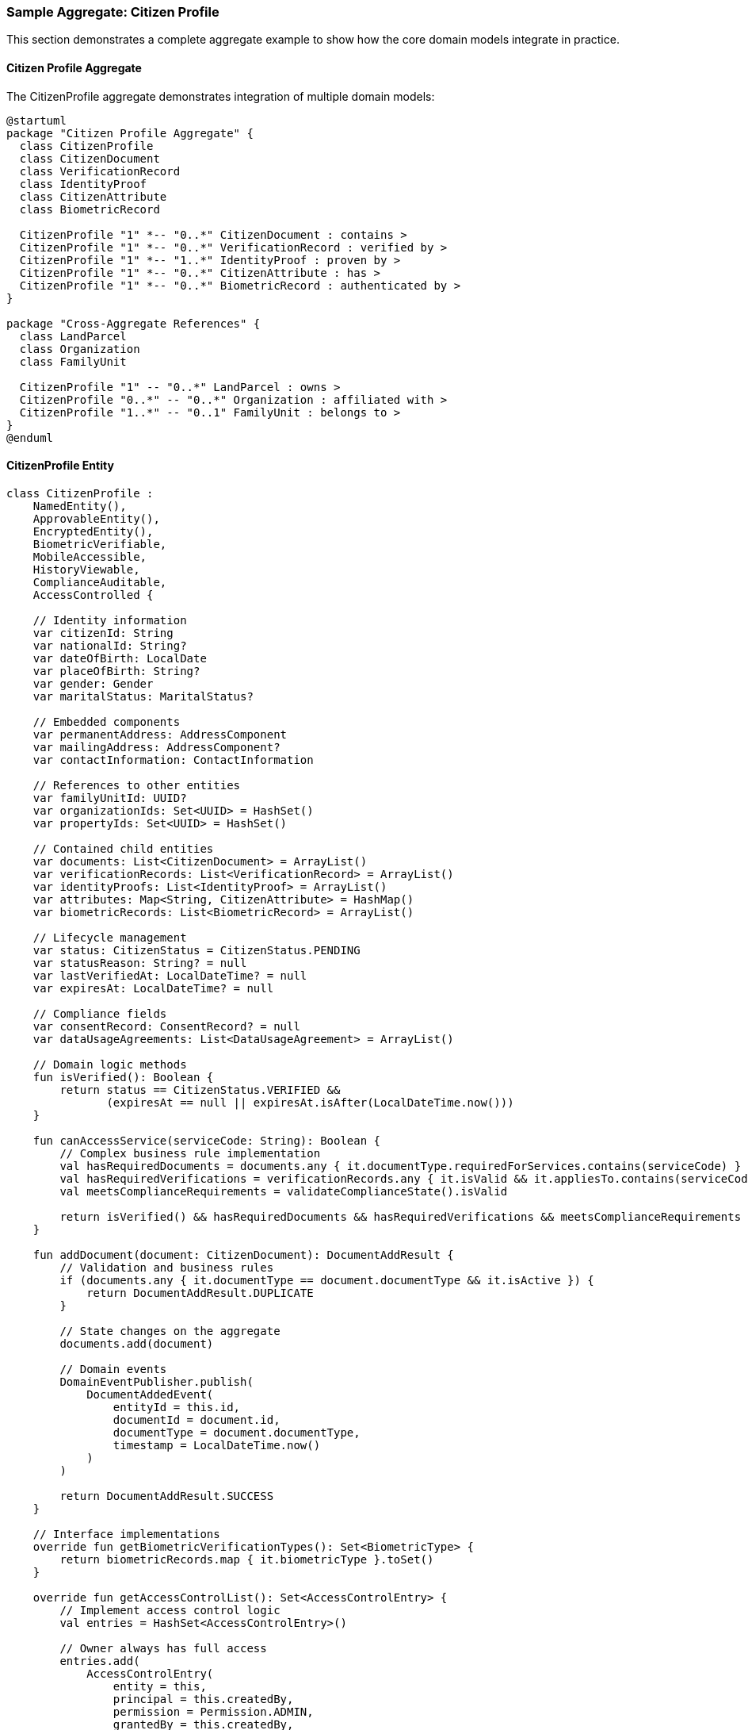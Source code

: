 === Sample Aggregate: Citizen Profile

This section demonstrates a complete aggregate example to show how the core domain models integrate in practice.

==== Citizen Profile Aggregate

The CitizenProfile aggregate demonstrates integration of multiple domain models:

[plantuml]
----
@startuml
package "Citizen Profile Aggregate" {
  class CitizenProfile
  class CitizenDocument
  class VerificationRecord
  class IdentityProof
  class CitizenAttribute
  class BiometricRecord
  
  CitizenProfile "1" *-- "0..*" CitizenDocument : contains >
  CitizenProfile "1" *-- "0..*" VerificationRecord : verified by >
  CitizenProfile "1" *-- "1..*" IdentityProof : proven by >
  CitizenProfile "1" *-- "0..*" CitizenAttribute : has >
  CitizenProfile "1" *-- "0..*" BiometricRecord : authenticated by >
}

package "Cross-Aggregate References" {
  class LandParcel
  class Organization
  class FamilyUnit
  
  CitizenProfile "1" -- "0..*" LandParcel : owns >
  CitizenProfile "0..*" -- "0..*" Organization : affiliated with >
  CitizenProfile "1..*" -- "0..1" FamilyUnit : belongs to >
}
@enduml
----

==== CitizenProfile Entity

[source,kotlin]
----
class CitizenProfile : 
    NamedEntity(),
    ApprovableEntity(),
    EncryptedEntity(),
    BiometricVerifiable,
    MobileAccessible,
    HistoryViewable,
    ComplianceAuditable,
    AccessControlled {
    
    // Identity information
    var citizenId: String
    var nationalId: String?
    var dateOfBirth: LocalDate
    var placeOfBirth: String?
    var gender: Gender
    var maritalStatus: MaritalStatus?
    
    // Embedded components
    var permanentAddress: AddressComponent
    var mailingAddress: AddressComponent?
    var contactInformation: ContactInformation
    
    // References to other entities
    var familyUnitId: UUID?
    var organizationIds: Set<UUID> = HashSet()
    var propertyIds: Set<UUID> = HashSet()
    
    // Contained child entities
    var documents: List<CitizenDocument> = ArrayList()
    var verificationRecords: List<VerificationRecord> = ArrayList()
    var identityProofs: List<IdentityProof> = ArrayList()
    var attributes: Map<String, CitizenAttribute> = HashMap()
    var biometricRecords: List<BiometricRecord> = ArrayList()
    
    // Lifecycle management
    var status: CitizenStatus = CitizenStatus.PENDING
    var statusReason: String? = null
    var lastVerifiedAt: LocalDateTime? = null
    var expiresAt: LocalDateTime? = null
    
    // Compliance fields
    var consentRecord: ConsentRecord? = null
    var dataUsageAgreements: List<DataUsageAgreement> = ArrayList()
    
    // Domain logic methods
    fun isVerified(): Boolean {
        return status == CitizenStatus.VERIFIED && 
               (expiresAt == null || expiresAt.isAfter(LocalDateTime.now()))
    }
    
    fun canAccessService(serviceCode: String): Boolean {
        // Complex business rule implementation
        val hasRequiredDocuments = documents.any { it.documentType.requiredForServices.contains(serviceCode) }
        val hasRequiredVerifications = verificationRecords.any { it.isValid && it.appliesTo.contains(serviceCode) }
        val meetsComplianceRequirements = validateComplianceState().isValid
        
        return isVerified() && hasRequiredDocuments && hasRequiredVerifications && meetsComplianceRequirements
    }
    
    fun addDocument(document: CitizenDocument): DocumentAddResult {
        // Validation and business rules
        if (documents.any { it.documentType == document.documentType && it.isActive }) {
            return DocumentAddResult.DUPLICATE
        }
        
        // State changes on the aggregate
        documents.add(document)
        
        // Domain events
        DomainEventPublisher.publish(
            DocumentAddedEvent(
                entityId = this.id,
                documentId = document.id,
                documentType = document.documentType,
                timestamp = LocalDateTime.now()
            )
        )
        
        return DocumentAddResult.SUCCESS
    }
    
    // Interface implementations
    override fun getBiometricVerificationTypes(): Set<BiometricType> {
        return biometricRecords.map { it.biometricType }.toSet()
    }
    
    override fun getAccessControlList(): Set<AccessControlEntry> {
        // Implement access control logic
        val entries = HashSet<AccessControlEntry>()
        
        // Owner always has full access
        entries.add(
            AccessControlEntry(
                entity = this,
                principal = this.createdBy,
                permission = Permission.ADMIN,
                grantedBy = this.createdBy,
                grantedAt = this.createdAt
            )
        )
        
        // Other access control logic...
        
        return entries
    }
    
    // Other interface implementations...
}
----

==== Integration with Domain Services

[source,kotlin]
----
// Example domain service integration
class CitizenVerificationService(
    private val idVerificationProvider: IdVerificationProvider,
    private val biometricProvider: BiometricProvider,
    private val documentRepository: DocumentRepository,
    private val auditService: AuditService
) {
    fun verifyIdentity(citizenProfile: CitizenProfile): VerificationResult {
        // 1. Record verification attempt
        auditService.recordAction(
            AuditableAction(
                actionType = "IDENTITY_VERIFICATION",
                entityType = "CitizenProfile",
                entityId = citizenProfile.id,
                performedBy = SecurityContext.getCurrentUser()
            )
        )
        
        // 2. Check documents
        val documentVerifications = citizenProfile.documents
            .filter { it.documentType.isIdentityDocument }
            .map { idVerificationProvider.verifyDocument(it) }
        
        // 3. Check biometrics if available
        val biometricResult = if (citizenProfile.biometricRecords.isNotEmpty()) {
            biometricProvider.verifyBiometrics(citizenProfile)
        } else {
            BiometricVerificationResult.NOT_APPLICABLE
        }
        
        // 4. Create verification record
        val record = VerificationRecord(
            verifiedAt = LocalDateTime.now(),
            verifiedBy = SecurityContext.getCurrentUser(),
            result = if (documentVerifications.all { it.isVerified } && 
                        biometricResult != BiometricVerificationResult.FAILED) 
                       VerificationResult.SUCCESS else VerificationResult.FAILED,
            evidence = buildEvidenceMap(documentVerifications, biometricResult),
            expiresAt = LocalDateTime.now().plusYears(1)
        )
        
        // 5. Update aggregate state
        citizenProfile.verificationRecords.add(record)
        citizenProfile.lastVerifiedAt = record.verifiedAt
        
        if (record.result == VerificationResult.SUCCESS) {
            citizenProfile.status = CitizenStatus.VERIFIED
        }
        
        // 6. Domain events
        DomainEventPublisher.publish(
            CitizenVerifiedEvent(
                citizenId = citizenProfile.id,
                verificationId = record.id,
                success = record.result == VerificationResult.SUCCESS
            )
        )
        
        return record.result
    }
    
    private fun buildEvidenceMap(
        documentResults: List<DocumentVerificationResult>,
        biometricResult: BiometricVerificationResult
    ): Map<String, Any> {
        // Build evidence map for the verification record
        // ...implementation...
    }
}
----

==== Database Integration Example

[source,sql]
----
-- Example of how the domain model maps to SQL schema
CREATE TABLE citizen_profile (
    id UUID PRIMARY KEY,
    created_at TIMESTAMP NOT NULL,
    created_by UUID REFERENCES users(id),
    updated_at TIMESTAMP,
    updated_by UUID REFERENCES users(id),
    version INTEGER NOT NULL DEFAULT 0,
    entity_hash VARCHAR(64),
    is_deleted BOOLEAN DEFAULT FALSE,
    deleted_at TIMESTAMP,
    deleted_by UUID REFERENCES users(id),
    is_approved BOOLEAN DEFAULT FALSE,
    approved_at TIMESTAMP,
    approved_by UUID REFERENCES users(id),
    review_state VARCHAR(20),
    
    -- Encrypted fields
    encryption_key_id UUID,
    encryption_algorithm VARCHAR(50),
    
    -- Identity fields
    citizen_id VARCHAR(50) NOT NULL,
    national_id VARCHAR(50) ENCRYPTED,
    date_of_birth DATE ENCRYPTED,
    place_of_birth VARCHAR(100) ENCRYPTED,
    gender VARCHAR(20),
    marital_status VARCHAR(20),
    
    -- Status fields
    status VARCHAR(20) NOT NULL,
    status_reason TEXT,
    last_verified_at TIMESTAMP,
    expires_at TIMESTAMP,
    
    -- Embedded components stored as JSON
    permanent_address JSONB NOT NULL,
    mailing_address JSONB,
    contact_information JSONB NOT NULL,
    
    -- References
    family_unit_id UUID REFERENCES family_unit(id),
    tenant_id UUID REFERENCES tenant(id),
    
    -- Optimized search fields
    searchable_text TEXT,
    
    CONSTRAINT uk_citizen_profile_citizen_id UNIQUE (citizen_id)
);

-- Child entities
CREATE TABLE citizen_document (
    id UUID PRIMARY KEY,
    citizen_profile_id UUID NOT NULL REFERENCES citizen_profile(id),
    document_type VARCHAR(50) NOT NULL,
    document_number VARCHAR(100) ENCRYPTED,
    issued_at DATE,
    expires_at DATE,
    issuing_authority VARCHAR(100),
    verification_status VARCHAR(20),
    document_key VARCHAR(200),
    is_active BOOLEAN DEFAULT TRUE,
    
    -- Common fields
    created_at TIMESTAMP NOT NULL,
    created_by UUID REFERENCES users(id),
    updated_at TIMESTAMP,
    updated_by UUID REFERENCES users(id),
    version INTEGER NOT NULL DEFAULT 0
);

-- Many-to-many relationships
CREATE TABLE citizen_organization (
    citizen_id UUID REFERENCES citizen_profile(id),
    organization_id UUID REFERENCES organization(id),
    relationship_type VARCHAR(50),
    start_date DATE,
    end_date DATE,
    is_active BOOLEAN DEFAULT TRUE,
    PRIMARY KEY (citizen_id, organization_id)
);
----

==== API Integration Example

[source,json]
----
// Example of REST API response for CitizenProfile
{
  "id": "f47ac10b-58cc-4372-a567-0e02b2c3d479",
  "citizenId": "CITIZEN123456",
  "name": "John Doe",
  "dateOfBirth": "1980-01-15",
  "gender": "MALE",
  "status": "VERIFIED",
  "lastVerifiedAt": "2023-06-10T15:30:45Z",
  
  "permanentAddress": {
    "provinceCode": "P001",
    "districtCode": "D123",
    "municipalityCode": "M456",
    "wardNumber": 5,
    "streetAddress": "123 Main Street",
    "formattedAddress": "123 Main Street, Ward 5, Municipality M456"
  },
  
  "contactInformation": {
    "email": "john.doe@example.com",
    "phoneNumber": "+1-555-123-4567",
    "preferredContactMethod": "EMAIL"
  },
  
  "documents": [
    {
      "id": "d8e8fca2-dc1b-49a5-8bab-837983a8a3e2",
      "documentType": "NATIONAL_ID",
      "issuedAt": "2018-05-12",
      "expiresAt": "2028-05-11",
      "issuingAuthority": "National Identity Authority",
      "verificationStatus": "VERIFIED"
    },
    {
      "id": "36774584-4f14-4f1e-a01c-c7d745081467",
      "documentType": "PASSPORT",
      "issuedAt": "2020-03-15",
      "expiresAt": "2030-03-14",
      "issuingAuthority": "Passport Office",
      "verificationStatus": "VERIFIED"
    }
  ],
  
  "verificationRecords": [
    {
      "id": "9fafd95b-01dc-49f8-8c7b-c97d8fbb8e89",
      "verifiedAt": "2023-06-10T15:30:45Z",
      "verifiedBy": "admin",
      "result": "SUCCESS",
      "expiresAt": "2024-06-10T15:30:45Z"
    }
  ],
  
  "_links": {
    "self": {
      "href": "/api/citizens/f47ac10b-58cc-4372-a567-0e02b2c3d479"
    },
    "documents": {
      "href": "/api/citizens/f47ac10b-58cc-4372-a567-0e02b2c3d479/documents"
    },
    "properties": {
      "href": "/api/citizens/f47ac10b-58cc-4372-a567-0e02b2c3d479/properties"
    },
    "family": {
      "href": "/api/citizens/f47ac10b-58cc-4372-a567-0e02b2c3d479/family"
    }
  }
}
----

==== Event Flow Example

[source,json]
----
// Example of domain event for CitizenVerifiedEvent
{
  "eventId": "e8dc566b-d7e6-4553-8c0b-d9c669f99c4b",
  "eventType": "CITIZEN_VERIFIED",
  "entityId": "f47ac10b-58cc-4372-a567-0e02b2c3d479",
  "entityType": "CitizenProfile",
  "timestamp": "2023-06-10T15:30:45Z",
  "actorId": "system-verifier",
  "sequenceNumber": 42,
  "payload": {
    "citizenId": "CITIZEN123456",
    "verificationId": "9fafd95b-01dc-49f8-8c7b-c97d8fbb8e89",
    "success": true,
    "methods": ["DOCUMENT", "BIOMETRIC"],
    "evidenceCount": 3
  }
}
----
